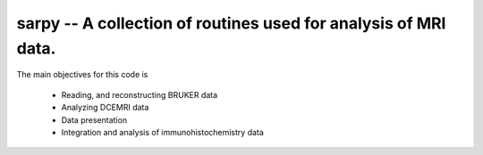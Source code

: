 sarpy -- A collection of routines used for analysis of MRI data.
--------------------------------------------------------------------

The main objectives for this code is

  * Reading, and reconstructing BRUKER data
  * Analyzing DCEMRI data
  * Data presentation
  * Integration and analysis of immunohistochemistry data

